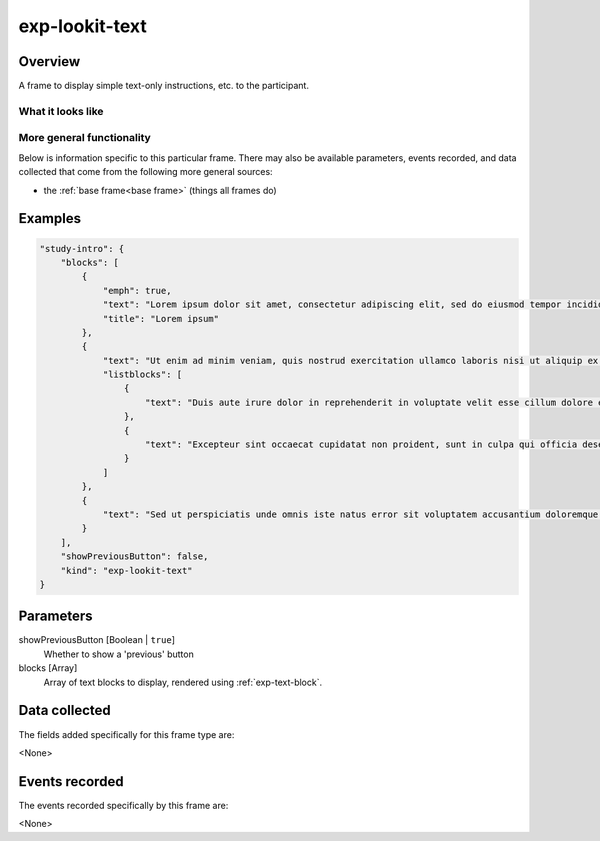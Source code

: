 .. _exp-lookit-text:

exp-lookit-text
==============================================

Overview
------------------

A frame to display simple text-only instructions, etc. to the participant.

What it looks like
~~~~~~~~~~~~~~~~~~

.. image:: /../images/Exp-lookit-text.png
    :alt: Example screenshot from exp-lookit-text frame

More general functionality
~~~~~~~~~~~~~~~~~~~~~~~~~~~~~~~~~~~

Below is information specific to this particular frame. There may also be available parameters, events recorded,
and data collected that come from the following more general sources:

- the :ref:`base frame<base frame>` (things all frames do)

Examples
----------------

.. code:: javascript

    "study-intro": {
        "blocks": [
            {
                "emph": true,
                "text": "Lorem ipsum dolor sit amet, consectetur adipiscing elit, sed do eiusmod tempor incididunt ut labore et dolore magna aliqua.",
                "title": "Lorem ipsum"
            },
            {
                "text": "Ut enim ad minim veniam, quis nostrud exercitation ullamco laboris nisi ut aliquip ex ea commodo consequat."
                "listblocks": [
                    {
                        "text": "Duis aute irure dolor in reprehenderit in voluptate velit esse cillum dolore eu fugiat nulla pariatur."
                    },
                    {
                        "text": "Excepteur sint occaecat cupidatat non proident, sunt in culpa qui officia deserunt mollit anim id est laborum."
                    }
                ]
            },
            {
                "text": "Sed ut perspiciatis unde omnis iste natus error sit voluptatem accusantium doloremque laudantium, totam rem aperiam, eaque ipsa quae ab illo inventore veritatis et quasi architecto beatae vitae dicta sunt explicabo."
            }
        ],
        "showPreviousButton": false,
        "kind": "exp-lookit-text"
    }

Parameters
----------------

showPreviousButton [Boolean | ``true``]
    Whether to show a 'previous' button

blocks [Array]
    Array of text blocks to display, rendered using :ref:`exp-text-block`.

Data collected
----------------

The fields added specifically for this frame type are:

<None>

Events recorded
----------------

The events recorded specifically by this frame are:

<None>
